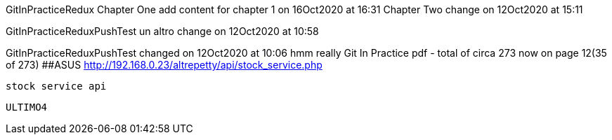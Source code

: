 GitInPracticeRedux
Chapter One
add content for chapter 1 on 16Oct2020 at 16:31
Chapter Two change on 12Oct2020 at 15:11

GitInPracticeReduxPushTest un altro change on 12Oct2020 at 10:58

GitInPracticeReduxPushTest changed on 12Oct2020 at 10:06
hmm really
Git In Practice pdf - total of circa 273 now on page 12(35 of 273)
##ASUS  http://192.168.0.23/altrepetty/api/stock_service.php
 
 stock service api

 
 ULTIMO4
